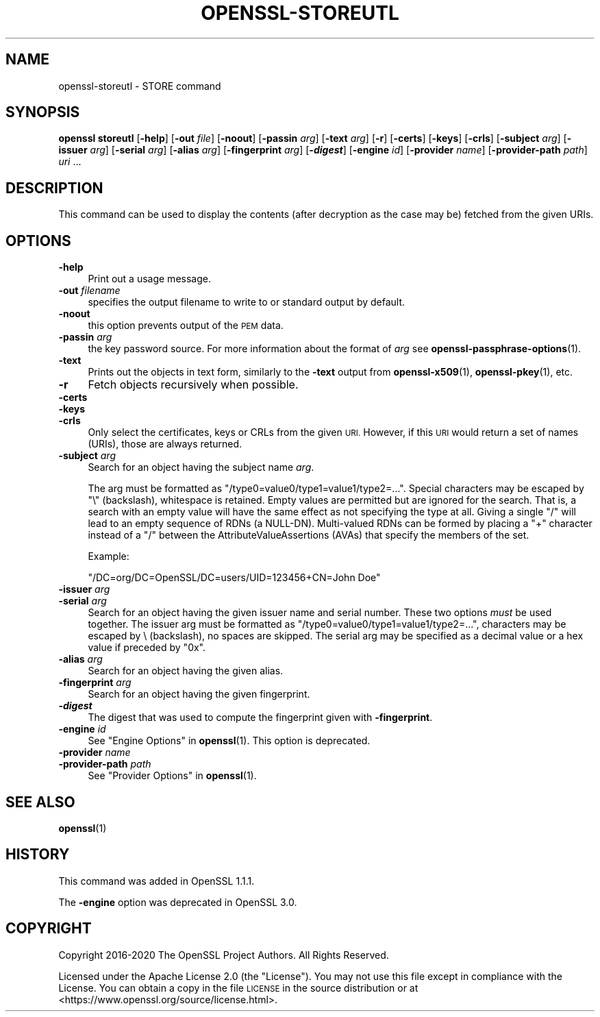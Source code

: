 .\" Automatically generated by Pod::Man 4.11 (Pod::Simple 3.35)
.\"
.\" Standard preamble:
.\" ========================================================================
.de Sp \" Vertical space (when we can't use .PP)
.if t .sp .5v
.if n .sp
..
.de Vb \" Begin verbatim text
.ft CW
.nf
.ne \\$1
..
.de Ve \" End verbatim text
.ft R
.fi
..
.\" Set up some character translations and predefined strings.  \*(-- will
.\" give an unbreakable dash, \*(PI will give pi, \*(L" will give a left
.\" double quote, and \*(R" will give a right double quote.  \*(C+ will
.\" give a nicer C++.  Capital omega is used to do unbreakable dashes and
.\" therefore won't be available.  \*(C` and \*(C' expand to `' in nroff,
.\" nothing in troff, for use with C<>.
.tr \(*W-
.ds C+ C\v'-.1v'\h'-1p'\s-2+\h'-1p'+\s0\v'.1v'\h'-1p'
.ie n \{\
.    ds -- \(*W-
.    ds PI pi
.    if (\n(.H=4u)&(1m=24u) .ds -- \(*W\h'-12u'\(*W\h'-12u'-\" diablo 10 pitch
.    if (\n(.H=4u)&(1m=20u) .ds -- \(*W\h'-12u'\(*W\h'-8u'-\"  diablo 12 pitch
.    ds L" ""
.    ds R" ""
.    ds C` ""
.    ds C' ""
'br\}
.el\{\
.    ds -- \|\(em\|
.    ds PI \(*p
.    ds L" ``
.    ds R" ''
.    ds C`
.    ds C'
'br\}
.\"
.\" Escape single quotes in literal strings from groff's Unicode transform.
.ie \n(.g .ds Aq \(aq
.el       .ds Aq '
.\"
.\" If the F register is >0, we'll generate index entries on stderr for
.\" titles (.TH), headers (.SH), subsections (.SS), items (.Ip), and index
.\" entries marked with X<> in POD.  Of course, you'll have to process the
.\" output yourself in some meaningful fashion.
.\"
.\" Avoid warning from groff about undefined register 'F'.
.de IX
..
.nr rF 0
.if \n(.g .if rF .nr rF 1
.if (\n(rF:(\n(.g==0)) \{\
.    if \nF \{\
.        de IX
.        tm Index:\\$1\t\\n%\t"\\$2"
..
.        if !\nF==2 \{\
.            nr % 0
.            nr F 2
.        \}
.    \}
.\}
.rr rF
.\"
.\" Accent mark definitions (@(#)ms.acc 1.5 88/02/08 SMI; from UCB 4.2).
.\" Fear.  Run.  Save yourself.  No user-serviceable parts.
.    \" fudge factors for nroff and troff
.if n \{\
.    ds #H 0
.    ds #V .8m
.    ds #F .3m
.    ds #[ \f1
.    ds #] \fP
.\}
.if t \{\
.    ds #H ((1u-(\\\\n(.fu%2u))*.13m)
.    ds #V .6m
.    ds #F 0
.    ds #[ \&
.    ds #] \&
.\}
.    \" simple accents for nroff and troff
.if n \{\
.    ds ' \&
.    ds ` \&
.    ds ^ \&
.    ds , \&
.    ds ~ ~
.    ds /
.\}
.if t \{\
.    ds ' \\k:\h'-(\\n(.wu*8/10-\*(#H)'\'\h"|\\n:u"
.    ds ` \\k:\h'-(\\n(.wu*8/10-\*(#H)'\`\h'|\\n:u'
.    ds ^ \\k:\h'-(\\n(.wu*10/11-\*(#H)'^\h'|\\n:u'
.    ds , \\k:\h'-(\\n(.wu*8/10)',\h'|\\n:u'
.    ds ~ \\k:\h'-(\\n(.wu-\*(#H-.1m)'~\h'|\\n:u'
.    ds / \\k:\h'-(\\n(.wu*8/10-\*(#H)'\z\(sl\h'|\\n:u'
.\}
.    \" troff and (daisy-wheel) nroff accents
.ds : \\k:\h'-(\\n(.wu*8/10-\*(#H+.1m+\*(#F)'\v'-\*(#V'\z.\h'.2m+\*(#F'.\h'|\\n:u'\v'\*(#V'
.ds 8 \h'\*(#H'\(*b\h'-\*(#H'
.ds o \\k:\h'-(\\n(.wu+\w'\(de'u-\*(#H)/2u'\v'-.3n'\*(#[\z\(de\v'.3n'\h'|\\n:u'\*(#]
.ds d- \h'\*(#H'\(pd\h'-\w'~'u'\v'-.25m'\f2\(hy\fP\v'.25m'\h'-\*(#H'
.ds D- D\\k:\h'-\w'D'u'\v'-.11m'\z\(hy\v'.11m'\h'|\\n:u'
.ds th \*(#[\v'.3m'\s+1I\s-1\v'-.3m'\h'-(\w'I'u*2/3)'\s-1o\s+1\*(#]
.ds Th \*(#[\s+2I\s-2\h'-\w'I'u*3/5'\v'-.3m'o\v'.3m'\*(#]
.ds ae a\h'-(\w'a'u*4/10)'e
.ds Ae A\h'-(\w'A'u*4/10)'E
.    \" corrections for vroff
.if v .ds ~ \\k:\h'-(\\n(.wu*9/10-\*(#H)'\s-2\u~\d\s+2\h'|\\n:u'
.if v .ds ^ \\k:\h'-(\\n(.wu*10/11-\*(#H)'\v'-.4m'^\v'.4m'\h'|\\n:u'
.    \" for low resolution devices (crt and lpr)
.if \n(.H>23 .if \n(.V>19 \
\{\
.    ds : e
.    ds 8 ss
.    ds o a
.    ds d- d\h'-1'\(ga
.    ds D- D\h'-1'\(hy
.    ds th \o'bp'
.    ds Th \o'LP'
.    ds ae ae
.    ds Ae AE
.\}
.rm #[ #] #H #V #F C
.\" ========================================================================
.\"
.IX Title "OPENSSL-STOREUTL 1"
.TH OPENSSL-STOREUTL 1 "2021-01-19" "3.0.0-alpha10-dev" "OpenSSL"
.\" For nroff, turn off justification.  Always turn off hyphenation; it makes
.\" way too many mistakes in technical documents.
.if n .ad l
.nh
.SH "NAME"
openssl\-storeutl \- STORE command
.SH "SYNOPSIS"
.IX Header "SYNOPSIS"
\&\fBopenssl\fR \fBstoreutl\fR
[\fB\-help\fR]
[\fB\-out\fR \fIfile\fR]
[\fB\-noout\fR]
[\fB\-passin\fR \fIarg\fR]
[\fB\-text\fR \fIarg\fR]
[\fB\-r\fR]
[\fB\-certs\fR]
[\fB\-keys\fR]
[\fB\-crls\fR]
[\fB\-subject\fR \fIarg\fR]
[\fB\-issuer\fR \fIarg\fR]
[\fB\-serial\fR \fIarg\fR]
[\fB\-alias\fR \fIarg\fR]
[\fB\-fingerprint\fR \fIarg\fR]
[\fB\-\f(BIdigest\fB\fR]
[\fB\-engine\fR \fIid\fR]
[\fB\-provider\fR \fIname\fR]
[\fB\-provider\-path\fR \fIpath\fR]
\&\fIuri\fR ...
.SH "DESCRIPTION"
.IX Header "DESCRIPTION"
This command can be used to display the contents (after
decryption as the case may be) fetched from the given URIs.
.SH "OPTIONS"
.IX Header "OPTIONS"
.IP "\fB\-help\fR" 4
.IX Item "-help"
Print out a usage message.
.IP "\fB\-out\fR \fIfilename\fR" 4
.IX Item "-out filename"
specifies the output filename to write to or standard output by
default.
.IP "\fB\-noout\fR" 4
.IX Item "-noout"
this option prevents output of the \s-1PEM\s0 data.
.IP "\fB\-passin\fR \fIarg\fR" 4
.IX Item "-passin arg"
the key password source. For more information about the format of \fIarg\fR
see \fBopenssl\-passphrase\-options\fR\|(1).
.IP "\fB\-text\fR" 4
.IX Item "-text"
Prints out the objects in text form, similarly to the \fB\-text\fR output from
\&\fBopenssl\-x509\fR\|(1), \fBopenssl\-pkey\fR\|(1), etc.
.IP "\fB\-r\fR" 4
.IX Item "-r"
Fetch objects recursively when possible.
.IP "\fB\-certs\fR" 4
.IX Item "-certs"
.PD 0
.IP "\fB\-keys\fR" 4
.IX Item "-keys"
.IP "\fB\-crls\fR" 4
.IX Item "-crls"
.PD
Only select the certificates, keys or CRLs from the given \s-1URI.\s0
However, if this \s-1URI\s0 would return a set of names (URIs), those are always
returned.
.IP "\fB\-subject\fR \fIarg\fR" 4
.IX Item "-subject arg"
Search for an object having the subject name \fIarg\fR.
.Sp
The arg must be formatted as \f(CW\*(C`/type0=value0/type1=value1/type2=...\*(C'\fR.
Special characters may be escaped by \f(CW\*(C`\e\*(C'\fR (backslash), whitespace is retained.
Empty values are permitted but are ignored for the search.  That is,
a search with an empty value will have the same effect as not specifying
the type at all.
Giving a single \f(CW\*(C`/\*(C'\fR will lead to an empty sequence of RDNs (a NULL-DN).
Multi-valued RDNs can be formed by placing a \f(CW\*(C`+\*(C'\fR character instead of a \f(CW\*(C`/\*(C'\fR
between the AttributeValueAssertions (AVAs) that specify the members of the set.
.Sp
Example:
.Sp
\&\f(CW\*(C`/DC=org/DC=OpenSSL/DC=users/UID=123456+CN=John Doe\*(C'\fR
.IP "\fB\-issuer\fR \fIarg\fR" 4
.IX Item "-issuer arg"
.PD 0
.IP "\fB\-serial\fR \fIarg\fR" 4
.IX Item "-serial arg"
.PD
Search for an object having the given issuer name and serial number.
These two options \fImust\fR be used together.
The issuer arg must be formatted as \f(CW\*(C`/type0=value0/type1=value1/type2=...\*(C'\fR,
characters may be escaped by \e (backslash), no spaces are skipped.
The serial arg may be specified as a decimal value or a hex value if preceded
by \f(CW\*(C`0x\*(C'\fR.
.IP "\fB\-alias\fR \fIarg\fR" 4
.IX Item "-alias arg"
Search for an object having the given alias.
.IP "\fB\-fingerprint\fR \fIarg\fR" 4
.IX Item "-fingerprint arg"
Search for an object having the given fingerprint.
.IP "\fB\-\f(BIdigest\fB\fR" 4
.IX Item "-digest"
The digest that was used to compute the fingerprint given with \fB\-fingerprint\fR.
.IP "\fB\-engine\fR \fIid\fR" 4
.IX Item "-engine id"
See \*(L"Engine Options\*(R" in \fBopenssl\fR\|(1).
This option is deprecated.
.IP "\fB\-provider\fR \fIname\fR" 4
.IX Item "-provider name"
.PD 0
.IP "\fB\-provider\-path\fR \fIpath\fR" 4
.IX Item "-provider-path path"
.PD
See \*(L"Provider Options\*(R" in \fBopenssl\fR\|(1).
.SH "SEE ALSO"
.IX Header "SEE ALSO"
\&\fBopenssl\fR\|(1)
.SH "HISTORY"
.IX Header "HISTORY"
This command was added in OpenSSL 1.1.1.
.PP
The \fB\-engine\fR option was deprecated in OpenSSL 3.0.
.SH "COPYRIGHT"
.IX Header "COPYRIGHT"
Copyright 2016\-2020 The OpenSSL Project Authors. All Rights Reserved.
.PP
Licensed under the Apache License 2.0 (the \*(L"License\*(R").  You may not use
this file except in compliance with the License.  You can obtain a copy
in the file \s-1LICENSE\s0 in the source distribution or at
<https://www.openssl.org/source/license.html>.
